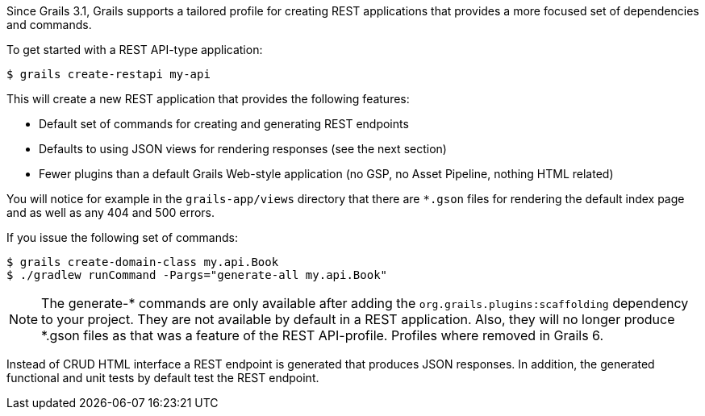 Since Grails 3.1, Grails supports a tailored profile for creating REST applications that provides a more focused set of dependencies and commands.

To get started with a REST API-type application:

[source,console]
----
$ grails create-restapi my-api
----

This will create a new REST application that provides the following features:

* Default set of commands for creating and generating REST endpoints
* Defaults to using JSON views for rendering responses (see the next section)
* Fewer plugins than a default Grails Web-style application (no GSP, no Asset Pipeline, nothing HTML related)

You will notice for example in the `grails-app/views` directory that there are `*.gson` files for rendering the default index page and as well as any 404 and 500 errors.

If you issue the following set of commands:

[source,console]
----
$ grails create-domain-class my.api.Book
$ ./gradlew runCommand -Pargs="generate-all my.api.Book"
----

NOTE: The generate-* commands are only available after adding the `org.grails.plugins:scaffolding` dependency to your project. They are not available by default in a REST application. Also, they will no longer produce *.gson files as that was a feature of the REST API-profile. Profiles where removed in Grails 6.

Instead of CRUD HTML interface a REST endpoint is generated that produces JSON responses. In addition, the generated functional and unit tests by default test the REST endpoint. 

